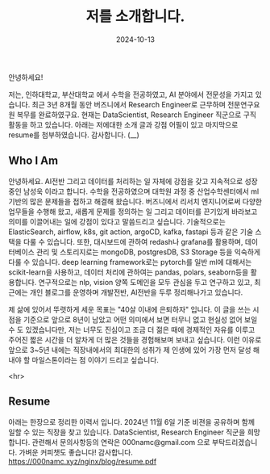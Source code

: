 #+TITLE: 저를 소개합니다.
#+LAYOUT: post
#+jekyll_tags: here!
#+jekyll_categories: Lifestyle
#+DATE: 2024-10-13


안녕하세요!

저는, 인하대학교, 부산대학교 에서 수학을 전공하였고, AI 분야에서 전문성을 가지고 있습니다. 최근 3년 8개월 동안 버즈니에서 Research Engineer로 근무하며 전문연구요원 복무를 완료하였구요. 현재는 DataScientist, Research Engineer 직군으로 구직활동을 하고 있습니다. 아래는 저에대한 소개 글과 강점 어필이 있고 마지막으로 resume를 첨부하였습니다. 감사합니다. (__) 

** Who I Am

안녕하세요. AI전반 그리고 데이터를 처리하는 일 자체에 강점을 갖고 지속적으로 성장중인 남성욱 이라고 합니다. 수학을 전공하였으며 대학원 과정 중 산업수학센터에서 ml기반의 많은 문제들을 접하고 해결해 왔습니다. 버즈니에서 리서치 엔지니어로써 다양한 업무들을 수행해 왔고, 새롭게 문제를 정의하는 일 그리고 데이터를 끈기있게 바라보고 의미를 이끌어내는 일에 강점이 있다고 말씀드리고 싶습니다. 기술적으로는 ElasticSearch,  airflow, k8s, git action, argoCD, kafka, fastapi 등과 같은 기술 스택을 다룰 수 있습니다. 또한, 대시보드에 관하여 redash나 grafana를 활용하며, 데이터베이스 관리 및 스토리지로는 mongoDB, postgresDB, S3 Storage 등을 익숙하게 다룰 수 있습니다. deep learning framework로는 pytorch를 일반 ml에 대해서는 scikit-learn을 사용하고, 데이터 처리에 관하여는 pandas, polars, seaborn등을 활용합니다. 연구적으로는 nlp, vision 양쪽 도메인을 모두 관심을 두고 연구하고 있고, 최근에는 개인 블로그를 운영하며 개발전반, AI전반을 두루 정리해나가고 있습니다.

제 삶에 있어서 뚜렷하게 세운 목표는 "40살 이내에 은퇴하자" 입니다. 이 글을 쓰는 시점을 기준으로 앞으로 8년이 남았고 어떤 의미에서 보면 터무니 없고 현실성 없어 보일 수 도 있겠습니다만, 저는 너무도 진심이고 조금 더 젊은 때에 경제적인 자유를 이루고 주어진 짧은 시간을 더 알차게 더 많은 것들을 경험해보며 보내고 싶습니다. 이런 이유로 앞으로 3~5년 내에는 직장내에서의 최대한의 성취가 제 인생에 있어 가장 먼저 달성 해내야 할 마일스톤이라는 점 이야기 드리고 싶습니다.    

 <hr>

** Resume
아래는 한장으로 정리한 이력서 입니다. 2024년 11월 6일 기준 비젼을 공유하며 함께 일할 수 있는 직장을 찾고 있습니다. DataScientist, Research Engineer 직군을 희망 합니다. 관련해서 문의사항등의 연락은 000namc@gmail.com 으로 부탁드리겠습니다. 가벼운 커피챗도 좋습니다! 감사합니다.  
https://000namc.xyz/nginx/blog/resume.pdf
